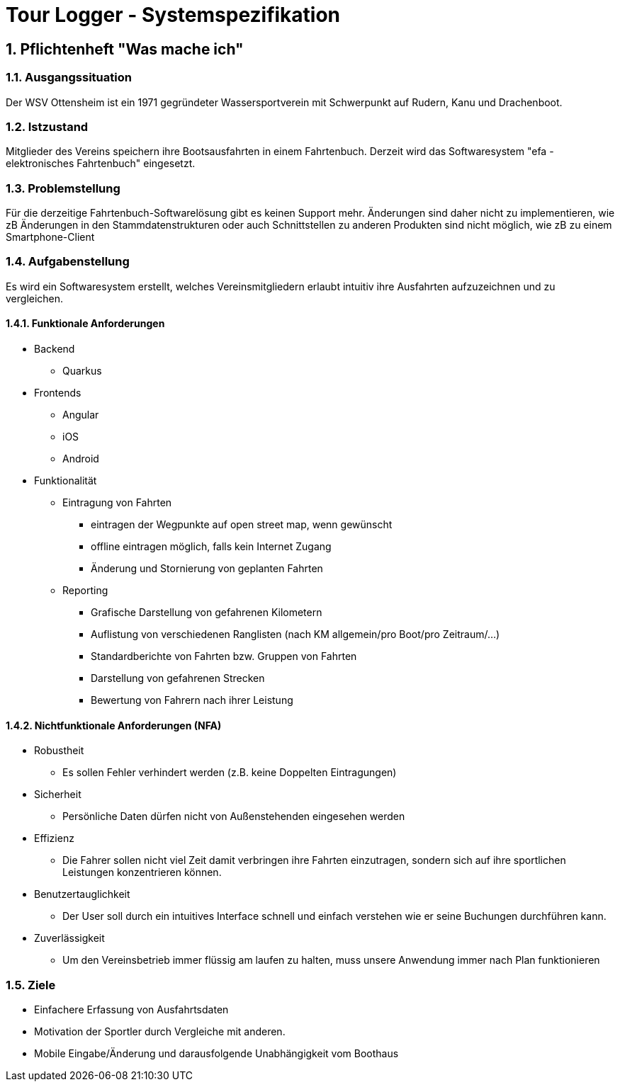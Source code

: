 = Tour Logger - Systemspezifikation

ifndef::imagesdir[:imagesdir: images]
//:toc-placement!:  // prevents the generation of the doc at this position, so it can be printed afterwards
:sourcedir: ../src/main/java
:icons: font
:sectnums:    // Nummerierung der Überschriften / section numbering
:toc: left

//Need this blank line after ifdef, don't know why...
ifdef::backend-html5[]

endif::backend-html5[]

// print the toc here (not at the default position)
//toc::[]

== Pflichtenheft "Was mache ich"


=== Ausgangssituation
Der WSV Ottensheim ist ein 1971 gegründeter Wassersportverein mit Schwerpunkt auf Rudern, Kanu und Drachenboot.

=== Istzustand
Mitglieder des Vereins speichern ihre Bootsausfahrten in einem Fahrtenbuch.
Derzeit wird das Softwaresystem "efa - elektronisches Fahrtenbuch" eingesetzt.

=== Problemstellung
Für die derzeitige Fahrtenbuch-Softwarelösung gibt es keinen Support mehr.
Änderungen sind daher nicht zu implementieren,
wie zB Änderungen in den Stammdatenstrukturen oder auch Schnittstellen zu anderen Produkten sind nicht möglich,
wie zB zu einem Smartphone-Client

=== Aufgabenstellung
Es wird ein Softwaresystem erstellt,
welches Vereinsmitgliedern erlaubt intuitiv ihre Ausfahrten aufzuzeichnen und zu vergleichen.

==== Funktionale Anforderungen


* Backend
** Quarkus
* Frontends
** Angular
** iOS
** Android

* Funktionalität
** Eintragung von Fahrten
*** eintragen der Wegpunkte auf open street map, wenn gewünscht
*** offline eintragen möglich, falls kein Internet Zugang
*** Änderung und Stornierung von geplanten Fahrten
** Reporting
*** Grafische Darstellung von gefahrenen Kilometern
*** Auflistung von verschiedenen Ranglisten (nach KM allgemein/pro Boot/pro Zeitraum/...)
*** Standardberichte von Fahrten bzw. Gruppen von Fahrten
*** Darstellung von gefahrenen Strecken
*** Bewertung von Fahrern nach ihrer Leistung

==== Nichtfunktionale Anforderungen (NFA)
* Robustheit
** Es sollen Fehler verhindert werden (z.B. keine Doppelten Eintragungen)
* Sicherheit
** Persönliche Daten dürfen nicht von Außenstehenden eingesehen werden
* Effizienz
** Die Fahrer sollen nicht viel Zeit damit verbringen ihre Fahrten einzutragen, sondern sich auf ihre
sportlichen Leistungen konzentrieren können.
* Benutzertauglichkeit
** Der User soll durch ein intuitives Interface schnell und einfach verstehen wie er seine Buchungen durchführen kann.
* Zuverlässigkeit
** Um den Vereinsbetrieb immer flüssig am laufen zu halten, muss unsere Anwendung immer nach Plan funktionieren


=== Ziele
* Einfachere Erfassung von Ausfahrtsdaten
* Motivation der Sportler durch Vergleiche mit anderen.
* Mobile Eingabe/Änderung und darausfolgende Unabhängigkeit vom Boothaus
